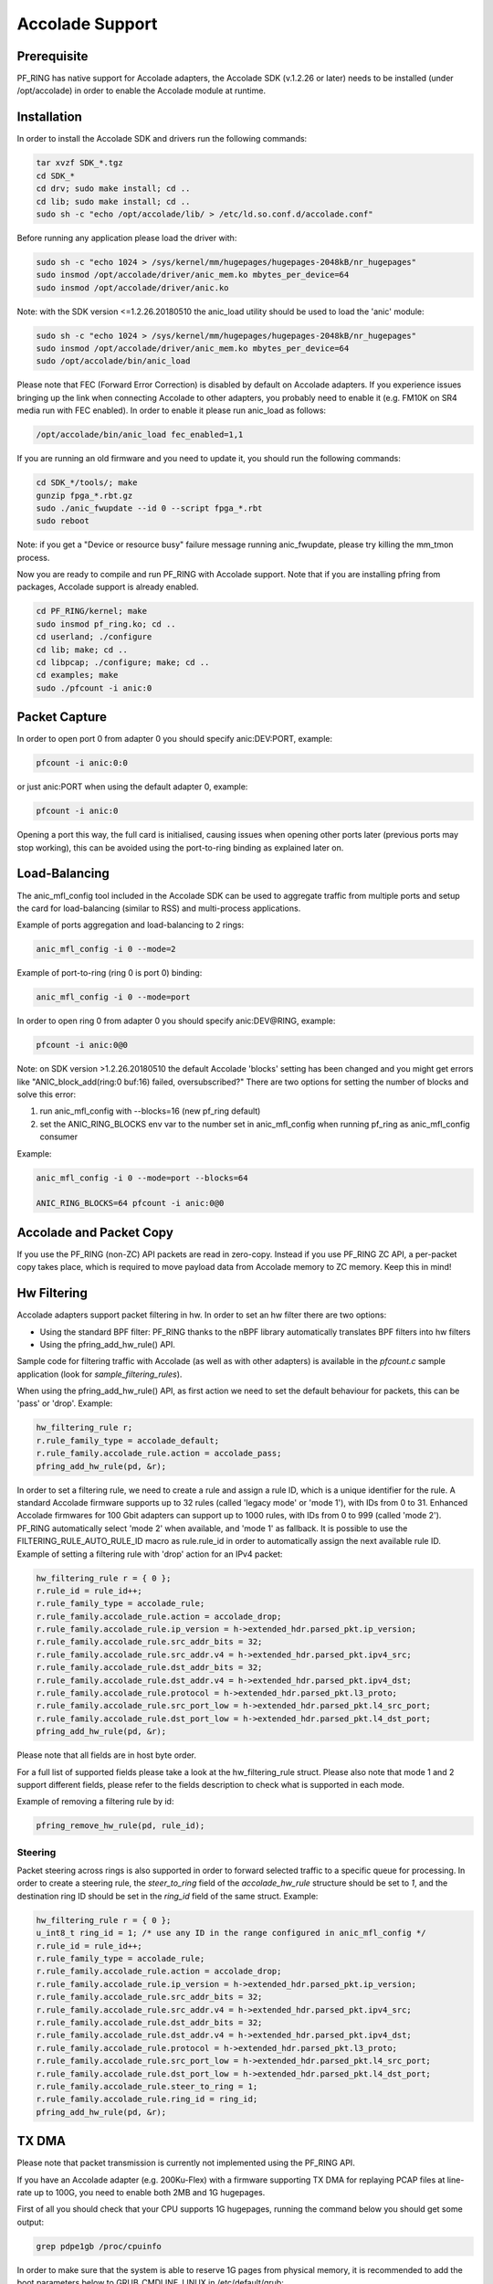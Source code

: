Accolade Support
================

Prerequisite
------------

PF_RING has native support for Accolade adapters, the Accolade SDK
(v.1.2.26 or later) needs to be installed (under /opt/accolade) in 
order to enable the Accolade module at runtime.

Installation
------------

In order to install the Accolade SDK and drivers run the following 
commands:

.. code-block:: console

   tar xvzf SDK_*.tgz
   cd SDK_*
   cd drv; sudo make install; cd ..
   cd lib; sudo make install; cd ..
   sudo sh -c "echo /opt/accolade/lib/ > /etc/ld.so.conf.d/accolade.conf"

Before running any application please load the driver with:

.. code-block:: console

   sudo sh -c "echo 1024 > /sys/kernel/mm/hugepages/hugepages-2048kB/nr_hugepages"
   sudo insmod /opt/accolade/driver/anic_mem.ko mbytes_per_device=64
   sudo insmod /opt/accolade/driver/anic.ko

Note: with the SDK version <=1.2.26.20180510 the anic_load utility should be used to load the 'anic' module:

.. code-block:: console

   sudo sh -c "echo 1024 > /sys/kernel/mm/hugepages/hugepages-2048kB/nr_hugepages"
   sudo insmod /opt/accolade/driver/anic_mem.ko mbytes_per_device=64
   sudo /opt/accolade/bin/anic_load

Please note that FEC (Forward Error Correction) is disabled by default on Accolade
adapters. If you experience issues bringing up the link when connecting Accolade to 
other adapters, you probably need to enable it (e.g. FM10K on SR4 media run with FEC
enabled). In order to enable it please run anic_load as follows:

.. code-block:: console

   /opt/accolade/bin/anic_load fec_enabled=1,1

If you are running an old firmware and you need to update it, you should
run the following commands: 

.. code-block:: console

   cd SDK_*/tools/; make
   gunzip fpga_*.rbt.gz
   sudo ./anic_fwupdate --id 0 --script fpga_*.rbt
   sudo reboot

Note: if you get a "Device or resource busy" failure message running
anic_fwupdate, please try killing the mm_tmon process.

Now you are ready to compile and run PF_RING with Accolade support.
Note that if you are installing pfring from packages, Accolade support
is already enabled.

.. code-block:: console

   cd PF_RING/kernel; make
   sudo insmod pf_ring.ko; cd ..
   cd userland; ./configure
   cd lib; make; cd ..
   cd libpcap; ./configure; make; cd ..
   cd examples; make
   sudo ./pfcount -i anic:0

Packet Capture
--------------

In order to open port 0 from adapter 0 you should specify anic:DEV:PORT, 
example:

.. code-block:: console

   pfcount -i anic:0:0

or just anic:PORT when using the default adapter 0, example:

.. code-block:: console

   pfcount -i anic:0

Opening a port this way, the full card is initialised, causing issues when opening 
other ports later (previous ports may stop working), this can be avoided using the 
port-to-ring binding as explained later on.

Load-Balancing
--------------

The anic_mfl_config tool included in the Accolade SDK can be used to aggregate 
traffic from multiple ports and setup the card for load-balancing (similar to RSS)
and multi-process applications. 

Example of ports aggregation and load-balancing to 2 rings:

.. code-block:: console

   anic_mfl_config -i 0 --mode=2 

Example of port-to-ring (ring 0 is port 0) binding:

.. code-block:: console

   anic_mfl_config -i 0 --mode=port

In order to open ring 0 from adapter 0 you should specify anic:DEV@RING, example:

.. code-block:: console

   pfcount -i anic:0@0

Note: on SDK version >1.2.26.20180510 the default Accolade 'blocks' setting has
been changed and you might get errors like "ANIC_block_add(ring:0 buf:16) failed, oversubscribed?"
There are two options for setting the number of blocks and solve this error:

1. run anic_mfl_config with --blocks=16 (new pf_ring default)
2. set the ANIC_RING_BLOCKS env var to the number set in anic_mfl_config when running pf_ring as anic_mfl_config consumer

Example:

.. code-block:: console

   anic_mfl_config -i 0 --mode=port --blocks=64
   
   ANIC_RING_BLOCKS=64 pfcount -i anic:0@0

Accolade and Packet Copy
------------------------

If you use the PF_RING (non-ZC) API packets are read in zero-copy. Instead
if you use PF_RING ZC API, a per-packet copy takes place, which is required to move
payload data from Accolade memory to ZC memory. Keep this in mind!

Hw Filtering
------------

Accolade adapters support packet filtering in hw. In order to set an
hw filter there are two options:

- Using the standard BPF filter: PF_RING thanks to the nBPF library automatically translates BPF filters into hw filters

- Using the pfring_add_hw_rule() API.

Sample code for filtering traffic with Accolade (as well as with other adapters) 
is available in the *pfcount.c* sample application (look for *sample_filtering_rules*).

When using the pfring_add_hw_rule() API, as first action we need to set the default 
behaviour for packets, this can be 'pass' or 'drop'. Example:

.. code-block:: c

   hw_filtering_rule r;
   r.rule_family_type = accolade_default;
   r.rule_family.accolade_rule.action = accolade_pass;
   pfring_add_hw_rule(pd, &r);

In order to set a filtering rule, we need to create a rule and assign a rule ID, 
which is a unique identifier for the rule. A standard Accolade firmware supports
up to 32 rules (called 'legacy mode' or 'mode 1'), with IDs from 0 to 31. 
Enhanced Accolade firmwares for 100 Gbit adapters can support up to 1000 rules, 
with IDs from 0 to 999 (called 'mode 2'). PF_RING automatically select 'mode 2' when 
available, and 'mode 1' as fallback. 
It is possible to use the FILTERING_RULE_AUTO_RULE_ID macro as rule.rule_id in order 
to automatically assign the next available rule ID.
Example of setting a filtering rule with 'drop' action for an IPv4 packet:

.. code-block:: c

   hw_filtering_rule r = { 0 };
   r.rule_id = rule_id++;
   r.rule_family_type = accolade_rule;
   r.rule_family.accolade_rule.action = accolade_drop;
   r.rule_family.accolade_rule.ip_version = h->extended_hdr.parsed_pkt.ip_version;
   r.rule_family.accolade_rule.src_addr_bits = 32;
   r.rule_family.accolade_rule.src_addr.v4 = h->extended_hdr.parsed_pkt.ipv4_src;
   r.rule_family.accolade_rule.dst_addr_bits = 32;
   r.rule_family.accolade_rule.dst_addr.v4 = h->extended_hdr.parsed_pkt.ipv4_dst;
   r.rule_family.accolade_rule.protocol = h->extended_hdr.parsed_pkt.l3_proto;
   r.rule_family.accolade_rule.src_port_low = h->extended_hdr.parsed_pkt.l4_src_port;
   r.rule_family.accolade_rule.dst_port_low = h->extended_hdr.parsed_pkt.l4_dst_port;
   pfring_add_hw_rule(pd, &r);

Please note that all fields are in host byte order.

For a full list of supported fields please take a look at the hw_filtering_rule struct.
Please also note that mode 1 and 2 support different fields, please refer to the fields 
description to check what is supported in each mode.

Example of removing a filtering rule by id:

.. code-block:: c

   pfring_remove_hw_rule(pd, rule_id);

Steering
~~~~~~~~

Packet steering across rings is also supported in order to forward selected traffic
to a specific queue for processing. In order to create a steering rule, the *steer_to_ring*
field of the *accolade_hw_rule* structure should be set to *1*, and the destination
ring ID should be set in the *ring_id* field of the same struct. Example:

.. code-block:: c

   hw_filtering_rule r = { 0 };
   u_int8_t ring_id = 1; /* use any ID in the range configured in anic_mfl_config */
   r.rule_id = rule_id++;
   r.rule_family_type = accolade_rule;
   r.rule_family.accolade_rule.action = accolade_drop;
   r.rule_family.accolade_rule.ip_version = h->extended_hdr.parsed_pkt.ip_version;
   r.rule_family.accolade_rule.src_addr_bits = 32;
   r.rule_family.accolade_rule.src_addr.v4 = h->extended_hdr.parsed_pkt.ipv4_src;
   r.rule_family.accolade_rule.dst_addr_bits = 32;
   r.rule_family.accolade_rule.dst_addr.v4 = h->extended_hdr.parsed_pkt.ipv4_dst;
   r.rule_family.accolade_rule.protocol = h->extended_hdr.parsed_pkt.l3_proto;
   r.rule_family.accolade_rule.src_port_low = h->extended_hdr.parsed_pkt.l4_src_port;
   r.rule_family.accolade_rule.dst_port_low = h->extended_hdr.parsed_pkt.l4_dst_port;
   r.rule_family.accolade_rule.steer_to_ring = 1;
   r.rule_family.accolade_rule.ring_id = ring_id;
   pfring_add_hw_rule(pd, &r);

TX DMA
------

Please note that packet transmission is currently not implemented using the
PF_RING API.

If you have an Accolade adapter (e.g. 200Ku-Flex) with a firmware supporting 
TX DMA for replaying PCAP files at line-rate up to 100G, you need to enable
both 2MB and 1G hugepages.

First of all you should check that your CPU supports 1G hugepages, running the
command below you should get some output:

.. code-block:: console

   grep pdpe1gb /proc/cpuinfo

In order to make sure that the system is able to reserve 1G pages from physical
memory, it is recommended to add the boot parameters below to GRUB_CMDLINE_LINUX
in /etc/default/grub:

.. code-block:: text

   default_hugepagesz=2MB hugepagesz=1GB hugepages=1 hugepagesz=2M hugepages=1024

In order to apply the changes, update grub and reboot the system:

.. code-block:: console

   sudo update-grub
   sudo reboot

After rebooting the system, you should mount the hugepages and reload the Accolade
driver: 

.. code-block:: console

   sudo sh -c "echo 1024 > /sys/kernel/mm/hugepages/hugepages-2048kB/nr_hugepages"
   sudo mkdir /mnt/hugetlbfs1G
   sudo mount -t hugetlbfs none -opagesize=1G /mnt/hugetlbfs1G
   sudo insmod /opt/accolade/driver/anic_mem.ko mbytes_per_device=64
   sudo /opt/accolade/bin/anic_load

At this point you should be finally able to run the TX tool provided by Accolade,
example:

.. code-block:: console

   cd SDK_*/examples/; make
   sudo ./anic_200k_tx -i 0 -p 0 -r 1000000 mixed.pcap

